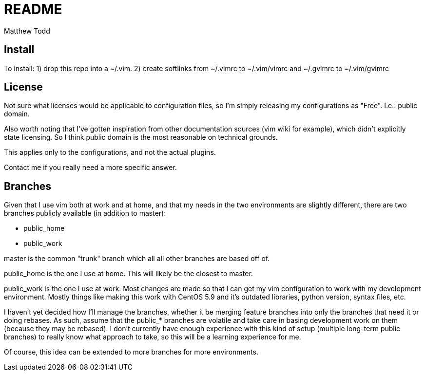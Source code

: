 README
======
:author: Matthew Todd
:date: Jul 1, 2012



Install
-------

To install:
1) drop this repo into a ~/.vim.
2) create softlinks from ~/.vimrc to ~/.vim/vimrc and ~/.gvimrc to ~/.vim/gvimrc


License
-------

Not sure what licenses would be applicable to configuration files, so I'm
simply releasing my configurations as "Free". I.e.: public domain.

Also worth noting that I've gotten inspiration from other documentation sources
(vim wiki for example), which didn't explicitly state licensing. So I think
public domain is the most reasonable on technical grounds.

This applies only to the configurations, and not the actual plugins. 

Contact me if you really need a more specific answer.



Branches
--------

Given that I use vim both at work and at home, and that my needs in the two
environments are slightly different, there are two branches publicly available
(in addition to master):

* public_home
* public_work

master is the common "trunk" branch which all all other branches are based off
of.

public_home is the one I use at home. This will likely be the closest to
master.

public_work is the one I use at work. Most changes are made so that I can
get my vim configuration to work with my development environment.  Mostly
things like making this work with CentOS 5.9 and it's outdated libraries,
python version, syntax files, etc.

I haven't yet decided how I'll manage the branches, whether it be merging
feature branches into only the branches that need it or doing rebases. As such,
assume that the public_* branches are volatile and take care in basing
development work on them (because they may be rebased). I don't currently have
enough experience with this kind of setup (multiple long-term public branches)
to really know what approach to take, so this will be a learning experience for
me.

Of course, this idea can be extended to more branches for more environments.


